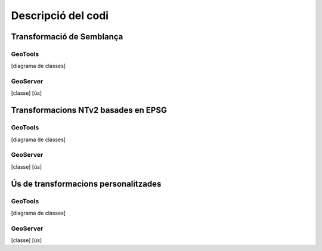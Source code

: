 Descripció del codi
===================

Transformació de Semblança
--------------------------

GeoTools
........

[diagrama de classes]

GeoServer
.........

[classe]
[ús]

Transformacions NTv2 basades en EPSG
------------------------------------

GeoTools
........

[diagrama de classes]

GeoServer
.........

[classe]
[ús]

Ús de transformacions personalitzades
-------------------------------------

GeoTools
........

[diagrama de classes]

GeoServer
.........

[classe]
[ús]
